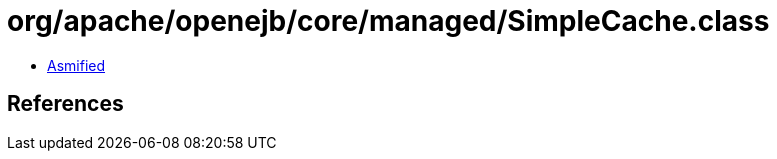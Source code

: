 = org/apache/openejb/core/managed/SimpleCache.class

 - link:SimpleCache-asmified.java[Asmified]

== References

